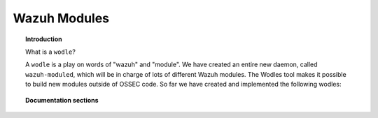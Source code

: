 .. wazuh_modules:

Wazuh Modules
==================================

.. topic:: Introduction

    What is a ``wodle``?

    A ``wodle`` is a play on words of "wazuh" and "module". We have created an entire new daemon, called ``wazuh-moduled``, which will be in charge of lots of different Wazuh modules. The Wodles tool makes it possible to build new modules outside of OSSEC code.
    So far we have created and implemented the following wodles:

.. topic:: Documentation sections

    .. toctree::
       :maxdepth: 2

       modules/openscap/openscap
